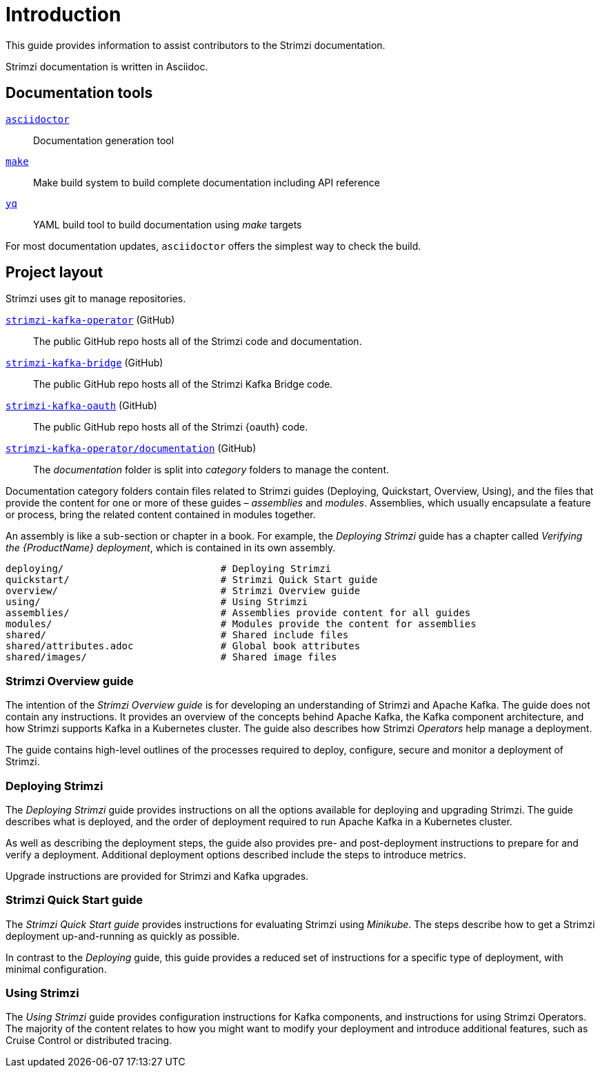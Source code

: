 = Introduction

This guide provides information to assist contributors to the Strimzi documentation.

Strimzi documentation is written in Asciidoc.

== Documentation tools

https://asciidoctor.org/[`asciidoctor`^]:: Documentation generation tool
https://www.gnu.org/software/make/[`make`^]:: Make build system to build complete documentation including API reference
https://github.com/mikefarah/yq[`yq`^]:: YAML build tool to build documentation using _make_ targets

For most documentation updates, `asciidoctor` offers the simplest way to check the build.

== Project layout

Strimzi uses git to manage repositories.

https://github.com/strimzi/strimzi-kafka-operator[`strimzi-kafka-operator`^] (GitHub):: The public GitHub repo hosts all of the Strimzi code and documentation.
https://github.com/strimzi/strimzi-kafka-bridge[`strimzi-kafka-bridge`^] (GitHub):: The public GitHub repo hosts all of the Strimzi Kafka Bridge code.
https://github.com/strimzi/strimzi-kafka-oauth[`strimzi-kafka-oauth`^] (GitHub):: The public GitHub repo hosts all of the Strimzi {oauth} code.
https://github.com/strimzi/strimzi-kafka-operator/tree/master/documentation[`strimzi-kafka-operator/documentation`^] (GitHub):: The _documentation_ folder is split into _category_ folders to manage the content.

Documentation category folders contain files related to Strimzi guides (Deploying, Quickstart, Overview, Using), and the files that provide the content for one or more of these guides – _assemblies_ and _modules_.
Assemblies, which usually encapsulate a feature or process, bring the related content contained in modules together.

An assembly is like a sub-section or chapter in a book.
For example, the _Deploying Strimzi_ guide has a chapter called _Verifying the {ProductName} deployment_, which is contained in its own assembly.

[source,options="nowrap",subs="+quotes"]
----
deploying/                           # Deploying Strimzi
quickstart/                          # Strimzi Quick Start guide
overview/                            # Strimzi Overview guide
using/                               # Using Strimzi
assemblies/                          # Assemblies provide content for all guides
modules/                             # Modules provide the content for assemblies
shared/                              # Shared include files
shared/attributes.adoc               # Global book attributes
shared/images/                       # Shared image files
----

=== Strimzi Overview guide

The intention of the _Strimzi Overview guide_ is for developing an understanding of Strimzi and Apache Kafka.
The guide does not contain any instructions.
It provides an overview of the concepts behind Apache Kafka, the Kafka component architecture, and how Strimzi supports Kafka in a Kubernetes cluster.
The guide also describes how Strimzi _Operators_ help manage a deployment.

The guide contains high-level outlines of the processes required to deploy, configure, secure and monitor a deployment of Strimzi.

=== Deploying Strimzi

The _Deploying Strimzi_ guide provides instructions on all the options available for deploying and upgrading Strimzi.
The guide describes what is deployed, and the order of deployment required to run Apache Kafka in a Kubernetes cluster.

As well as describing the deployment steps, the guide also provides pre- and post-deployment instructions to prepare for and verify a deployment.
Additional deployment options described include the steps to introduce metrics.

Upgrade instructions are provided for Strimzi and Kafka upgrades.

=== Strimzi Quick Start guide

The _Strimzi Quick Start guide_ provides instructions for evaluating Strimzi using _Minikube_.
The steps describe how to get a Strimzi deployment up-and-running as quickly as possible.

In contrast to the _Deploying_ guide, this guide provides a reduced set of instructions for a specific type of deployment, with minimal configuration.

=== Using Strimzi

The _Using Strimzi_ guide provides configuration instructions for Kafka components, and instructions for using Strimzi Operators.
The majority of the content relates to how you might want to modify your deployment and introduce additional features, such as Cruise Control or distributed tracing.
